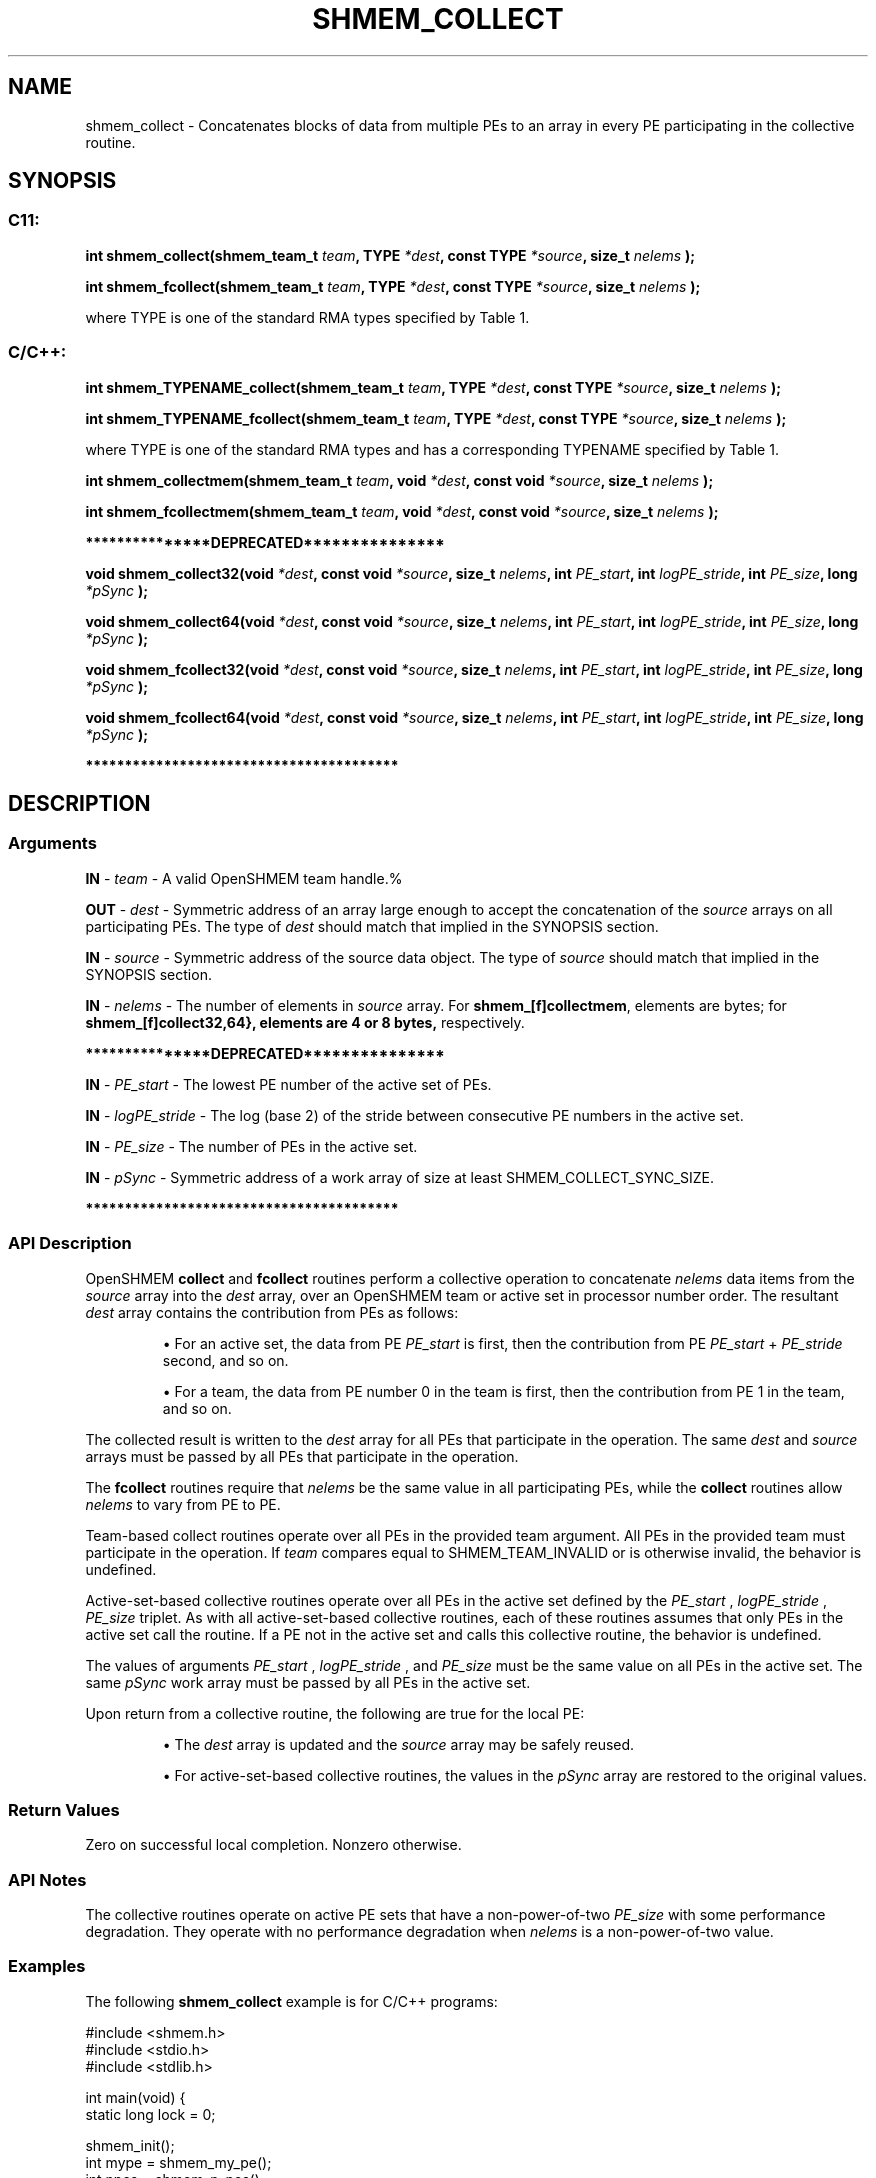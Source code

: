 .TH SHMEM_COLLECT 3 "Open Source Software Solutions, Inc." "OpenSHMEM Library Documentation"
./ sectionStart
.SH NAME
shmem_collect \- 
Concatenates blocks of data from multiple PEs to an array in every
PE participating in the collective routine.

./ sectionEnd


./ sectionStart
.SH   SYNOPSIS
./ sectionEnd


./ sectionStart
.SS C11:

.B int
.B shmem\_collect(shmem_team_t
.IB "team" ,
.B TYPE
.IB "*dest" ,
.B const
.B TYPE
.IB "*source" ,
.B size_t
.I nelems
.B );



.B int
.B shmem\_fcollect(shmem_team_t
.IB "team" ,
.B TYPE
.IB "*dest" ,
.B const
.B TYPE
.IB "*source" ,
.B size_t
.I nelems
.B );



./ sectionEnd


where TYPE is one of the standard RMA types specified by Table 1.
./ sectionStart
.SS C/C++:

./ sectionEnd


./ sectionStart

.B int
.B shmem\_TYPENAME\_collect(shmem_team_t
.IB "team" ,
.B TYPE
.IB "*dest" ,
.B const
.B TYPE
.IB "*source" ,
.B size_t
.I nelems
.B );



.B int
.B shmem\_TYPENAME\_fcollect(shmem_team_t
.IB "team" ,
.B TYPE
.IB "*dest" ,
.B const
.B TYPE
.IB "*source" ,
.B size_t
.I nelems
.B );



./ sectionEnd


where TYPE is one of the standard RMA types and has a corresponding TYPENAME specified by Table 1.
./ sectionStart

.B int
.B shmem\_collectmem(shmem_team_t
.IB "team" ,
.B void
.IB "*dest" ,
.B const
.B void
.IB "*source" ,
.B size_t
.I nelems
.B );



.B int
.B shmem\_fcollectmem(shmem_team_t
.IB "team" ,
.B void
.IB "*dest" ,
.B const
.B void
.IB "*source" ,
.B size_t
.I nelems
.B );



./ sectionEnd



./ sectionStart
.B ***************DEPRECATED***************
./ sectionEnd

./ sectionStart

.B void
.B shmem\_collect32(void
.IB "*dest" ,
.B const
.B void
.IB "*source" ,
.B size_t
.IB "nelems" ,
.B int
.IB "PE_start" ,
.B int
.IB "logPE_stride" ,
.B int
.IB "PE_size" ,
.B long
.I *pSync
.B );



.B void
.B shmem\_collect64(void
.IB "*dest" ,
.B const
.B void
.IB "*source" ,
.B size_t
.IB "nelems" ,
.B int
.IB "PE_start" ,
.B int
.IB "logPE_stride" ,
.B int
.IB "PE_size" ,
.B long
.I *pSync
.B );



.B void
.B shmem\_fcollect32(void
.IB "*dest" ,
.B const
.B void
.IB "*source" ,
.B size_t
.IB "nelems" ,
.B int
.IB "PE_start" ,
.B int
.IB "logPE_stride" ,
.B int
.IB "PE_size" ,
.B long
.I *pSync
.B );



.B void
.B shmem\_fcollect64(void
.IB "*dest" ,
.B const
.B void
.IB "*source" ,
.B size_t
.IB "nelems" ,
.B int
.IB "PE_start" ,
.B int
.IB "logPE_stride" ,
.B int
.IB "PE_size" ,
.B long
.I *pSync
.B );



./ sectionEnd



./ sectionStart
.B ****************************************
./ sectionEnd

./ sectionStart

.SH DESCRIPTION
.SS Arguments
.BR "IN " -
.I team
- A valid OpenSHMEM team handle.%



.BR "OUT " -
.I dest
- Symmetric address of an array large enough
to accept the concatenation of the 
.I "source"
arrays on all participating PEs.
The type of 
.I "dest"
should match that implied in the SYNOPSIS section.


.BR "IN " -
.I source
- Symmetric address of the source data object.
The type of 
.I "source"
should match that implied in the SYNOPSIS section.


.BR "IN " -
.I nelems
- 
The number of elements in 
.I "source"
array.
For 
.BR "shmem\_[f]collectmem" ,
elements are bytes;
for 
.B shmem\_[f]collect\{32,64\
}, elements are 4 or 8 bytes,
respectively.



./ sectionStart
.B ***************DEPRECATED***************
./ sectionEnd



.BR "IN " -
.I PE\_start
- The lowest PE number of the active set of
PEs.


.BR "IN " -
.I logPE\_stride
- The log (base 2) of the stride between
consecutive PE numbers in the active set.


.BR "IN " -
.I PE\_size
- The number of PEs in the active set.


.BR "IN " -
.I pSync
- 
Symmetric address of a work array of size at least SHMEM\_COLLECT\_SYNC\_SIZE.

./ sectionStart
.B ****************************************
./ sectionEnd

./ sectionEnd


./ sectionStart

.SS API Description

OpenSHMEM 
.B collect
and 
.B fcollect
routines perform a collective
operation to concatenate 
.I nelems
data items from the 
.I "source"
array into the
.I "dest"
array, over an OpenSHMEM team or active set
in processor number order. The resultant 
.I "dest"
array contains the contribution from
PEs as follows:


.IP


\(bu For an active set, the data from PE 
.I PE\_start
is first, then the
contribution from PE 
.I PE\_start
+ 
.I PE\_stride
second, and so on.

\(bu For a team, the data from PE number 0 in the team is first, then the
contribution from PE 1 in the team, and so on.

.RE

The collected result is written to the 
.I "dest"
array for all PEs
that participate in the operation. The same 
.I "dest"
and 
.I "source"
arrays must be passed by all PEs that participate in the operation.

The 
.B fcollect
routines require that 
.I nelems
be the same value in all
participating PEs, while the 
.B collect
routines allow 
.I nelems
to
vary from PE to PE.

Team-based collect routines operate over all PEs in the provided team argument. All
PEs in the provided team must participate in the operation.
If 
.I team
compares equal to SHMEM\_TEAM\_INVALID or is
otherwise invalid, the behavior is undefined.

Active-set-based collective routines operate over all PEs in the active set
defined by the 
.I PE\_start
, 
.I logPE\_stride
, 
.I PE\_size
triplet.
As with all active-set-based collective routines,
each of these routines assumes that
only PEs in the active set call the routine. If a PE not in the
active set and calls this collective routine, the behavior is undefined.

The values of arguments 
.I PE\_start
, 
.I logPE\_stride
, and 
.I PE\_size
must be the same value on all PEs in the active set. The same
.I pSync
work array must be passed by all PEs in the active set.

Upon return from a collective routine, the following are true for the local
PE:

.IP


\(bu The 
.I "dest"
array is updated and the 
.I "source"
array may be safely reused. 

\(bu For active-set-based collective routines, the values in the 
.I pSync
array are
restored to the original values.

.RE

./ sectionEnd


./ sectionStart

.SS Return Values

Zero on successful local completion. Nonzero otherwise.

./ sectionEnd


./ sectionStart

.SS API Notes

The collective routines operate on active PE sets that have a
non-power-of-two 
.I PE\_size
with some performance degradation. They operate
with no performance degradation when 
.I nelems
is a non-power-of-two value.

./ sectionEnd



./ sectionStart
.SS Examples



The following 
.B shmem\_collect
example is for  C/C++ programs:

.nf
#include <shmem.h>
#include <stdio.h>
#include <stdlib.h>

int main(void) {
 static long lock = 0;

 shmem_init();
 int mype = shmem_my_pe();
 int npes = shmem_n_pes();
 int my_nelem = mype + 1; /* linearly increasing number of elements with PE */
 int total_nelem = (npes * (npes + 1)) / 2;

 int *source = (int *)shmem_malloc(npes * sizeof(int)); /* symmetric alloc */
 int *dest = (int *)shmem_malloc(total_nelem * sizeof(int));

 for (int i = 0; i < my_nelem; i++)
   source[i] = (mype * (mype + 1)) / 2 + i;
 for (int i = 0; i < total_nelem; i++)
   dest[i] = -9999;

 /* Wait for all PEs to initialize source/dest: */
 shmem_team_sync(SHMEM_TEAM_WORLD);

 shmem_int_collect(SHMEM_TEAM_WORLD, dest, source, my_nelem);

 shmem_set_lock(&lock); /* Lock prevents interleaving printfs */
 printf("%d: %d", mype, dest[0]);
 for (int i = 1; i < total_nelem; i++)
   printf(", %d", dest[i]);
 printf("\\n");
 shmem_clear_lock(&lock);
 shmem_finalize();
 return 0;
}
.fi





.SS Table 1:
Standard RMA Types and Names
.TP 25
.B \TYPE
.B \TYPENAME
.TP
float
float
.TP
double
double
.TP
long double
longdouble
.TP
char
char
.TP
signed char
schar
.TP
short
short
.TP
int
int
.TP
long
long
.TP
long long
longlong
.TP
unsigned char
uchar
.TP
unsigned short
ushort
.TP
unsigned int
uint
.TP
unsigned long
ulong
.TP
unsigned long long
ulonglong
.TP
int8\_t
int8
.TP
int16\_t
int16
.TP
int32\_t
int32
.TP
int64\_t
int64
.TP
uint8\_t
uint8
.TP
uint16\_t
uint16
.TP
uint32\_t
uint32
.TP
uint64\_t
uint64
.TP
size\_t
size
.TP
ptrdiff\_t
ptrdiff
